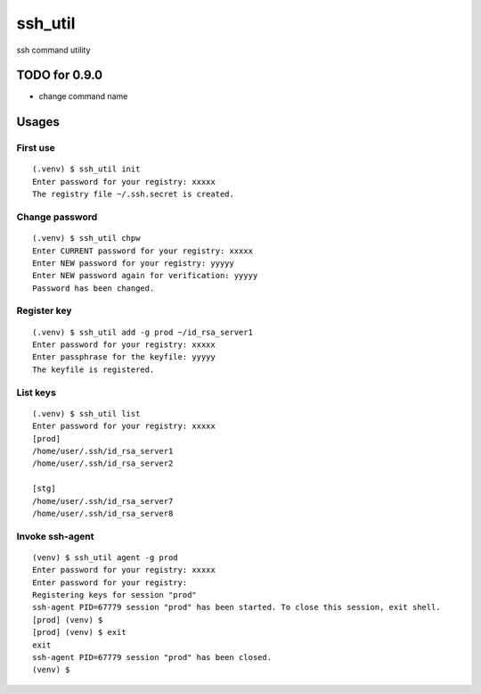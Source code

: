 ========
ssh_util
========

ssh command utility

TODO for 0.9.0
==============

* change command name


Usages
=======

First use
----------

::

    (.venv) $ ssh_util init
    Enter password for your registry: xxxxx
    The registry file ~/.ssh.secret is created.

Change password
----------------

::

    (.venv) $ ssh_util chpw
    Enter CURRENT password for your registry: xxxxx
    Enter NEW password for your registry: yyyyy
    Enter NEW password again for verification: yyyyy
    Password has been changed.

Register key
-------------

::

    (.venv) $ ssh_util add -g prod ~/id_rsa_server1
    Enter password for your registry: xxxxx
    Enter passphrase for the keyfile: yyyyy
    The keyfile is registered.

List keys
----------

::

    (.venv) $ ssh_util list
    Enter password for your registry: xxxxx
    [prod]
    /home/user/.ssh/id_rsa_server1
    /home/user/.ssh/id_rsa_server2

    [stg]
    /home/user/.ssh/id_rsa_server7
    /home/user/.ssh/id_rsa_server8

Invoke ssh-agent
-----------------

::

    (venv) $ ssh_util agent -g prod
    Enter password for your registry: xxxxx
    Enter password for your registry:
    Registering keys for session "prod"
    ssh-agent PID=67779 session "prod" has been started. To close this session, exit shell.
    [prod] (venv) $
    [prod] (venv) $ exit
    exit
    ssh-agent PID=67779 session "prod" has been closed.
    (venv) $

